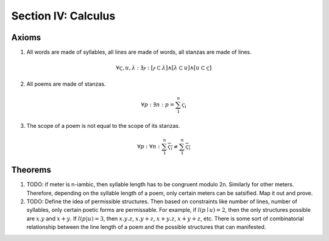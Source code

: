 .. _syntagmics-calculus:

Section IV: Calculus
====================

.. _syntagmics-axioms:

Axioms
------

1. All words are made of syllables, all lines are made of words, all stanzas are made of lines. 

.. math::
    
    \forall \varsigma, u, \lambda: \exists ⲣ: [ⲣ \subset \lambda] \land [\lambda \subset u] \land [u \subset \varsigma]

2. All poems are made of stanzas. 

.. math::

    \forall p: \exists n: p  = \sum_1^{n} \varsigma_i  

3. The scope of a poem is not equal to the scope of its stanzas. 

.. math::

    \forall p: \forall n: \sum_1^{n} \overline{\varsigma_i} \neq \overline{ \sum_1^{n} \varsigma_i }

.. TODO: Axiom 3
    This is also not quite right. Need some way of expressing "*necessarily*". The scope of rhymes over the entire poem isn't *necessarily* equivalent to the scope of the rhymes within the stanzas. 

Theorems
--------

1. TODO: if meter is n-iambic, then syllable length has to be congruent modulo 2n. Similarly for other meters. Therefore, depending on the syllable length of a poem, only certain meters can be satsified. Map it out and prove.
2. TODO: Define the idea of permissible structures. Then based on constraints like number of lines, number of syllables, only certain poetic forms are permissable. For example, if :math:`l(p \mid u) = 2`, then the only structures possible are :math:`x.y` and :math:`x+y`. If :math:`l(p | u) = 3`, then :math:`x.y.z`, :math:`x.y + z`, :math:`x+y.z`, :math:`x+y+z`, etc. There is some sort of combinatorial relationship between the line length of a poem and the possible structures that can manifested.

